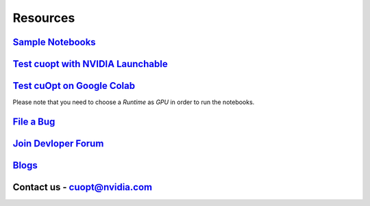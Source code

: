 =====================
Resources
=====================


`Sample Notebooks <https://github.com/NVIDIA/cuopt-examples/>`_
----------------------------------------------------------------------------------

`Test cuopt with NVIDIA Launchable <https://brev.nvidia.com/launchable/deploy?launchableID=env-2qIG6yjGKDtdMSjXHcuZX12mDNJ>`_
------------------------------------------------------------------------------------------------------------------------------

`Test cuOpt on Google Colab <https://colab.research.google.com/github/nvidia/cuopt-examples/>`_
------------------------------------------------------------------------------------------------------------------------
Please note that you need to choose a `Runtime` as `GPU` in order to run the notebooks.

`File a Bug <https://github.com/NVIDIA/cuopt/issues>`_
-----------------------------------------------------------------

`Join Devloper Forum <https://forums.developer.nvidia.com/c/ai-data-science/nvidia-cuopt/514>`_
-------------------------------------------------------------------------------------------------

`Blogs <https://developer.nvidia.com/blog/recent-posts/?products=cuOpt>`_
----------------------------------------------------------------------------

Contact us - cuopt@nvidia.com
-----------------------------

